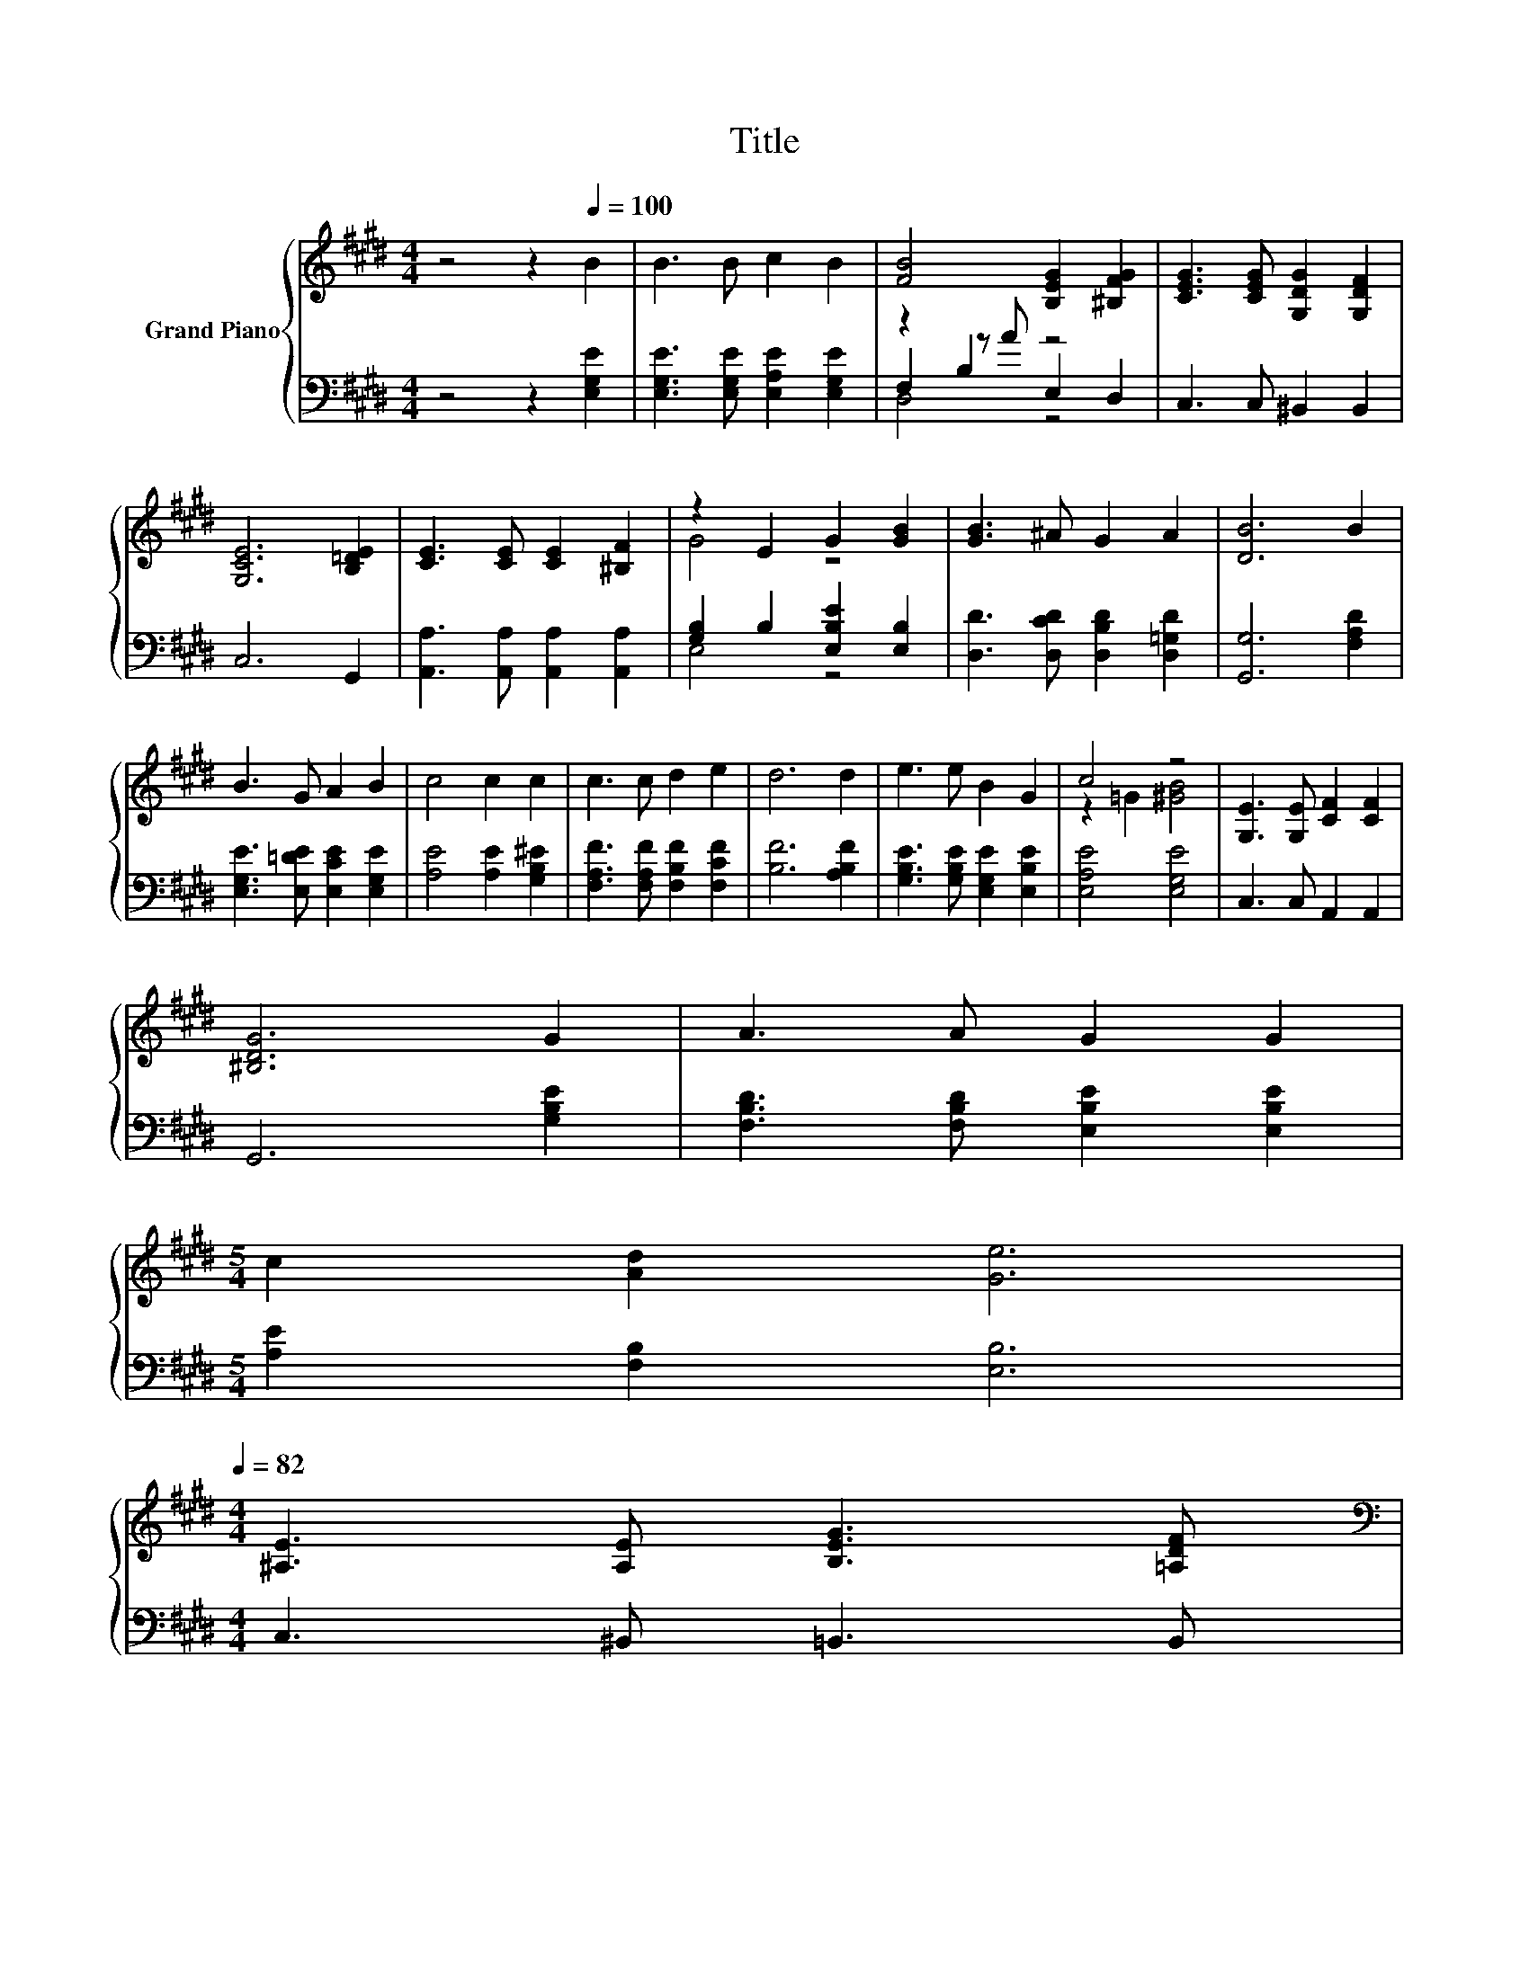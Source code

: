 X:1
T:Title
%%score { ( 1 5 ) | ( 2 3 4 ) }
L:1/8
M:4/4
K:E
V:1 treble nm="Grand Piano"
V:5 treble 
V:2 bass 
V:3 bass 
V:4 bass 
V:1
 z4 z2[Q:1/4=100] B2 | B3 B c2 B2 | [FB]4 [B,EG]2 [^B,FG]2 | [CEG]3 [CEG] [G,DG]2 [G,DF]2 | %4
 [G,CE]6 [B,=DE]2 | [CE]3 [CE] [CE]2 [^B,F]2 | z2 E2 G2 [GB]2 | [GB]3 ^A G2 A2 | [DB]6 B2 | %9
 B3 G A2 B2 | c4 c2 c2 | c3 c d2 e2 | d6 d2 | e3 e B2 G2 | c4 z4 | [G,E]3 [G,E] [CF]2 [CF]2 | %16
 [^B,DG]6 G2 | A3 A G2 G2 | %18
[M:5/4] c2 [Ad]2 [Ge]6[Q:1/4=99][Q:1/4=97][Q:1/4=96][Q:1/4=94][Q:1/4=93][Q:1/4=91][Q:1/4=90][Q:1/4=88][Q:1/4=87][Q:1/4=85][Q:1/4=84][Q:1/4=82] | %19
[M:4/4] [^A,E]3 [A,E] [B,EG]3 [=A,DF][Q:1/4=81][Q:1/4=79][Q:1/4=78][Q:1/4=76] | %20
[M:3/4][K:bass] [E,G,B,E]6 |] %21
V:2
 z4 z2 [E,G,E]2 | [E,G,E]3 [E,G,E] [E,A,E]2 [E,G,E]2 | z2 B,2 z4 | C,3 C, ^B,,2 B,,2 | C,6 G,,2 | %5
 [A,,A,]3 [A,,A,] [A,,A,]2 [A,,A,]2 | [G,B,]2 B,2 [E,B,E]2 [E,B,]2 | %7
 [D,D]3 [D,CD] [D,B,D]2 [D,=G,D]2 | [G,,G,]6 [F,A,D]2 | [E,G,E]3 [E,=DE] [E,CE]2 [E,G,E]2 | %10
 [A,E]4 [A,E]2 [G,B,^E]2 | [F,A,F]3 [F,A,F] [F,B,F]2 [F,CF]2 | [B,F]6 [A,B,F]2 | %13
 [G,B,E]3 [G,B,E] [E,G,E]2 [E,B,E]2 | [E,A,E]4 [E,G,E]4 | C,3 C, A,,2 A,,2 | G,,6 [G,B,E]2 | %17
 [F,B,D]3 [F,B,D] [E,B,E]2 [E,B,E]2 |[M:5/4] [A,E]2 [F,B,]2 [E,B,]6 |[M:4/4] C,3 ^B,, =B,,3 B,, | %20
[M:3/4] E,,6 |] %21
V:3
 x8 | x8 | F,2 z A E,2 D,2 | x8 | x8 | x8 | E,4 z4 | x8 | x8 | x8 | x8 | x8 | x8 | x8 | x8 | x8 | %16
 x8 | x8 |[M:5/4] x10 |[M:4/4] x8 |[M:3/4] x6 |] %21
V:4
 x8 | x8 | D,4 z4 | x8 | x8 | x8 | x8 | x8 | x8 | x8 | x8 | x8 | x8 | x8 | x8 | x8 | x8 | x8 | %18
[M:5/4] x10 |[M:4/4] x8 |[M:3/4] x6 |] %21
V:5
 x8 | x8 | x8 | x8 | x8 | x8 | G4 z4 | x8 | x8 | x8 | x8 | x8 | x8 | x8 | z2 =G2 [^GB]4 | x8 | x8 | %17
 x8 |[M:5/4] x10 |[M:4/4] x8 |[M:3/4][K:bass] x6 |] %21

